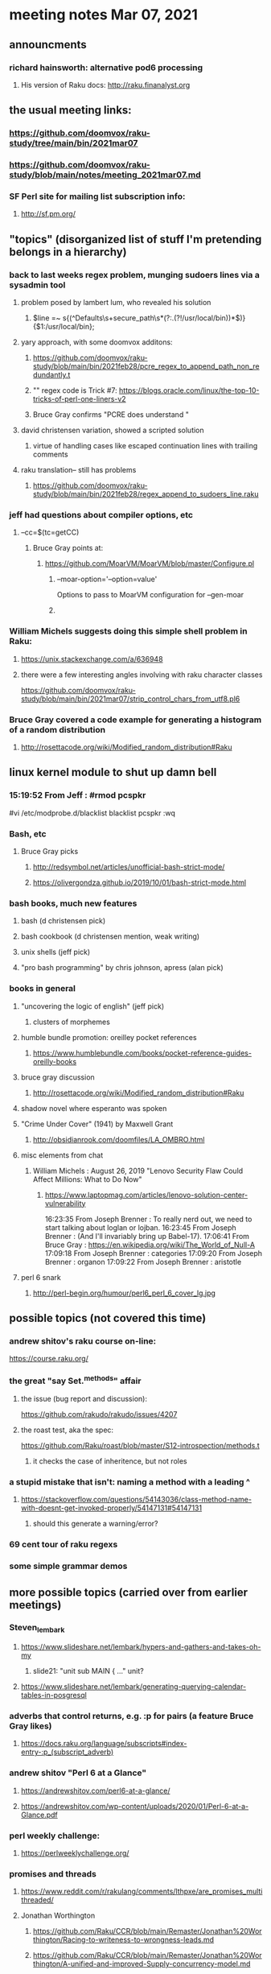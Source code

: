 * meeting notes Mar 07, 2021

** announcments
*** richard hainsworth: alternative pod6 processing 
**** His version of Raku docs: http://raku.finanalyst.org

** the usual meeting links:
*** https://github.com/doomvox/raku-study/tree/main/bin/2021mar07
*** https://github.com/doomvox/raku-study/blob/main/notes/meeting_2021mar07.md
*** SF Perl site for mailing list subscription info:
**** http://sf.pm.org/

** "topics" (disorganized list of stuff I'm pretending belongs in a hierarchy)

*** back to last weeks regex problem, munging sudoers lines via a sysadmin tool
**** problem posed by lambert lum, who revealed his solution
***** $line =~ s{(^Defaults\s+secure_path\s*(?:.(?!/usr/local/bin))*$)}{$1:/usr/local/bin};
**** yary approach, with some doomvox additons:
***** https://github.com/doomvox/raku-study/blob/main/bin/2021feb28/pcre_regex_to_append_path_non_redundantly.t
***** "\K" regex code is Trick #7: https://blogs.oracle.com/linux/the-top-10-tricks-of-perl-one-liners-v2
***** Bruce Gray confirms "PCRE does understand \K"
**** david christensen variation, showed a scripted solution
***** virtue of handling cases like escaped continuation lines with trailing comments
**** raku translation-- still has problems
***** https://github.com/doomvox/raku-study/blob/main/bin/2021feb28/regex_append_to_sudoers_line.raku

*** jeff had questions about compiler options, etc
**** --cc=$(tc=getCC)
***** Bruce Gray points at:
****** https://github.com/MoarVM/MoarVM/blob/master/Configure.pl
******* --moar-option='--option=value'
Options to pass to MoarVM configuration for --gen-moar
******* 

*** William Michels suggests doing this simple shell problem in Raku:
**** https://unix.stackexchange.com/a/636948
**** there were a few interesting angles involving with raku character classes
https://github.com/doomvox/raku-study/blob/main/bin/2021mar07/strip_control_chars_from_utf8.pl6

*** Bruce Gray covered a code example for generating a histogram of a random distribution
**** http://rosettacode.org/wiki/Modified_random_distribution#Raku

** linux kernel module to shut up damn bell
*** 15:19:52	 From Jeff : #rmod pcspkr#vi /etc/modprobe.d/blacklistblacklist pcspkr:wq

*** Bash, etc
**** Bruce Gray picks
***** http://redsymbol.net/articles/unofficial-bash-strict-mode/
***** https://olivergondza.github.io/2019/10/01/bash-strict-mode.html

*** bash books, much new features
**** bash          (d christensen pick)
**** bash cookbook (d christensen mention, weak writing)
**** unix shells (jeff pick)
**** "pro bash programming" by chris johnson, apress (alan pick)

*** books in general
***** "uncovering the logic of english" (jeff pick)
****** clusters of morphemes

***** humble bundle promotion: oreilley pocket references
****** https://www.humblebundle.com/books/pocket-reference-guides-oreilly-books

**** bruce gray discussion
***** http://rosettacode.org/wiki/Modified_random_distribution#Raku

**** shadow novel where esperanto was spoken
****  "Crime Under Cover" (1941) by Maxwell Grant
*****  http://obsidianrook.com/doomfiles/LA_OMBRO.html

**** misc elements from chat

***** William Michels : August 26, 2019 "Lenovo Security Flaw Could Affect Millions: What to Do Now" 
****** https://www.laptopmag.com/articles/lenovo-solution-center-vulnerability



16:23:35	 From Joseph Brenner : To really nerd out, we need to start talking about loglan or lojban.
16:23:45	 From Joseph Brenner : (And I'll invariably bring up Babel-17).
17:06:41	 From Bruce Gray : https://en.wikipedia.org/wiki/The_World_of_Null-A
17:09:18	 From Joseph Brenner : categories
17:09:20	 From Joseph Brenner : organon
17:09:22	 From Joseph Brenner : aristotle


**** perl 6 snark
***** http://perl-begin.org/humour/perl6_perl_6_cover_lg.jpg

** possible topics (not covered this time)

*** andrew shitov's raku course on-line:
https://course.raku.org/

*** the great "say Set.^methods" affair
**** the issue (bug report and discussion):
https://github.com/rakudo/rakudo/issues/4207

**** the roast test, aka the spec:
https://github.com/Raku/roast/blob/master/S12-introspection/methods.t
***** it checks the case of inheritence, but not roles

*** a stupid mistake that isn't: naming a method with a leading ^
**** https://stackoverflow.com/questions/54143036/class-method-name-with-doesnt-get-invoked-properly/54147131#54147131
***** should this generate a warning/error?
*** 69 cent tour of raku regexs
*** some simple grammar demos

** more possible topics (carried over from earlier meetings)
*** Steven_lembark
**** https://www.slideshare.net/lembark/hypers-and-gathers-and-takes-oh-my
***** slide21:  "unit sub MAIN { ..."  unit?
**** https://www.slideshare.net/lembark/generating-querying-calendar-tables-in-posgresql
*** adverbs that control returns, e.g. :p for pairs (a feature Bruce Gray likes)
**** https://docs.raku.org/language/subscripts#index-entry-:p_(subscript_adverb)
*** andrew shitov "Perl 6 at a Glance"
**** https://andrewshitov.com/perl6-at-a-glance/
**** https://andrewshitov.com/wp-content/uploads/2020/01/Perl-6-at-a-Glance.pdf
*** perl weekly challenge: 
**** https://perlweeklychallenge.org/

*** promises and threads
**** https://www.reddit.com/r/rakulang/comments/lthpxe/are_promises_multithreaded/
**** Jonathan Worthington
***** https://github.com/Raku/CCR/blob/main/Remaster/Jonathan%20Worthington/Racing-to-writeness-to-wrongness-leads.md
***** https://github.com/Raku/CCR/blob/main/Remaster/Jonathan%20Worthington/A-unified-and-improved-Supply-concurrency-model.md
